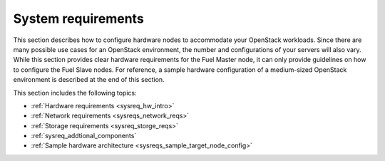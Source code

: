 .. _sysreq_intro:

System requirements
~~~~~~~~~~~~~~~~~~~

This section describes how to configure hardware nodes to
accommodate your OpenStack workloads. Since there are many possible use cases
for an OpenStack environment, the number and configurations of your servers
will also vary. While this section provides clear hardware requirements for the
Fuel Master node, it can only provide guidelines on how to configure the Fuel
Slave nodes. For reference, a sample hardware configuration of
a medium-sized OpenStack environment is described at the end of this section.

This section includes the following topics:

* :ref:`Hardware requirements <sysreq_hw_intro>`
* :ref:`Network requirements <sysreqs_network_reqs>`
* :ref:`Storage requirements <sysreq_storge_reqs>`
* :ref:`sysreq_addtional_components`
* :ref:`Sample hardware architecture <sysreqs_sample_target_node_config>`
